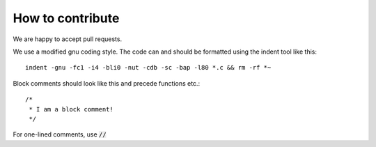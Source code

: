 How to contribute
-----------------

We are happy to accept pull requests.

We use a modified gnu coding style. The code can and should be formatted
using the indent tool like this: ::

       indent -gnu -fc1 -i4 -bli0 -nut -cdb -sc -bap -l80 *.c && rm -rf *~

Block comments should look like this and precede functions etc.: ::

      /*
       * I am a block comment!
       */

For one-lined comments, use :code:`//`
